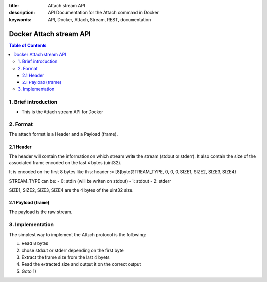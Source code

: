 :title: Attach stream API
:description: API Documentation for the Attach command in Docker
:keywords: API, Docker, Attach, Stream, REST, documentation

=================
Docker Attach stream API
=================

.. contents:: Table of Contents

1. Brief introduction
=====================

- This is the Attach stream API for Docker

2. Format
=========

The attach format is a Header and a Payload (frame).

2.1 Header
^^^^^^^^^^

The header will contain the information on which stream write
the stream (stdout or stderr).
It also contain the size of the associated frame encoded on the last 4 bytes (uint32).

It is encoded on the first 8 bytes like this:
header := [8]byte{STREAM_TYPE, 0, 0, 0, SIZE1, SIZE2, SIZE3, SIZE4}

STREAM_TYPE can be:
- 0: stdin (will be writen on stdout)
- 1: stdout
- 2: stderr

SIZE1, SIZE2, SIZE3, SIZE4 are the 4 bytes of the uint32 size.

2.1 Payload (frame)
^^^^^^^^^^^^^^^^^^^

The payload is the raw stream.

3. Implementation
=================

The simplest way to implement the Attach protocol is the following:

1) Read 8 bytes
2) chose stdout or stderr depending on the first byte
3) Extract the frame size from the last 4 byets
4) Read the extracted size and output it on the correct output
5) Goto 1)
